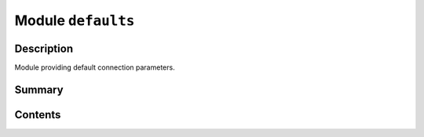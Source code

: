 


Module ``defaults``
===================



.. py:module:: ansys.geometry.core.connection.defaults



Description
-----------

Module providing default connection parameters.




Summary
-------

.. tab-set::




    .. tab-item:: Classes

        Content 2

    .. tab-item:: Functions

        Content 2

    .. tab-item:: Enumerations

        Content 2

    .. tab-item:: Attributes

        Content 2






Contents
--------

.. py:data:: DEFAULT_HOST

   Default for the HOST name.

   By default, PyGeometry searches for the environment variable ``ANSRV_GEO_HOST``,
   and if this variable does not exist, PyGeometry uses ``127.0.0.1`` as the host.


.. py:data:: DEFAULT_PORT
   :type: int

   Default for the HOST port.

   By default, PyGeometry searches for the environment variable ``ANSRV_GEO_PORT``,
   and if this variable does not exist, PyGeometry uses ``50051`` as the port.


.. py:data:: MAX_MESSAGE_LENGTH

   Default for the gRPC maximum message length.

   By default, PyGeometry searches for the environment variable ``PYGEOMETRY_MAX_MESSAGE_LENGTH``,
   and if this variable does not exist, PyGeometry uses ``256Mb`` as the maximum message length.


.. py:data:: GEOMETRY_SERVICE_DOCKER_IMAGE
   :value: 'ghcr.io/ansys/geometry'

   Default for the Geometry service Docker image location.

   Tag is dependent on what OS service is requested.


.. py:data:: DEFAULT_PIM_CONFIG

   Default for the PIM configuration when running PIM Light.

   This parameter is only to be used when PIM Light is being run.


